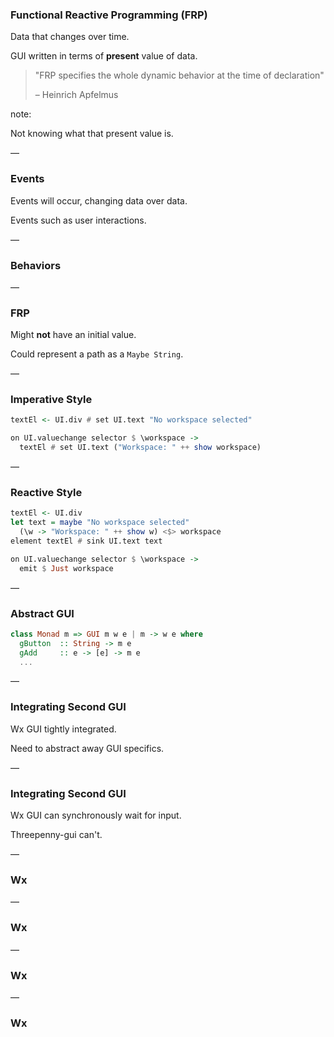 *** Functional Reactive Programming (FRP)

Data that changes over time.

GUI written in terms of *present* value of data.

#+BEGIN_QUOTE
"FRP specifies the whole dynamic behavior at the time of declaration"

-- Heinrich Apfelmus
#+END_QUOTE

note:

Not knowing what that present value is.

---

*** Events

Events will occur, changing data over data.

Events such as user interactions.

[[../images/frp-event.png]]

---

*** Behaviors

[[../images/frp-behavior.png]]

---

*** FRP

Might *not* have an initial value.

Could represent a path as a ~Maybe String~.

---

*** Imperative Style

#+BEGIN_SRC haskell
textEl <- UI.div # set UI.text "No workspace selected"
#+END_SRC

#+BEGIN_SRC haskell
on UI.valuechange selector $ \workspace ->
  textEl # set UI.text ("Workspace: " ++ show workspace)
#+END_SRC

---

*** Reactive Style

#+BEGIN_SRC haskell
textEl <- UI.div
let text = maybe "No workspace selected"
  (\w -> "Workspace: " ++ show w) <$> workspace
element textEl # sink UI.text text
#+END_SRC

#+BEGIN_SRC haskell
on UI.valuechange selector $ \workspace ->
  emit $ Just workspace
#+END_SRC

---

*** Abstract GUI

#+BEGIN_SRC Haskell
class Monad m => GUI m w e | m -> w e where
  gButton  :: String -> m e
  gAdd     :: e -> [e] -> m e
  ...
#+END_SRC

---

*** Integrating Second GUI

Wx GUI tightly integrated.

Need to abstract away GUI specifics.

---

*** Integrating Second GUI

Wx GUI can synchronously wait for input.

Threepenny-gui can't.

---

*** Wx

[[../images/utp2-wx-home.png]]

---

*** Wx

[[../images/utp2-wx-tabs.png]]

---

*** Wx

[[../images/utp2-electron-workspace.png]]

---

*** Wx

[[../images/utp2-electron-home.png]]

